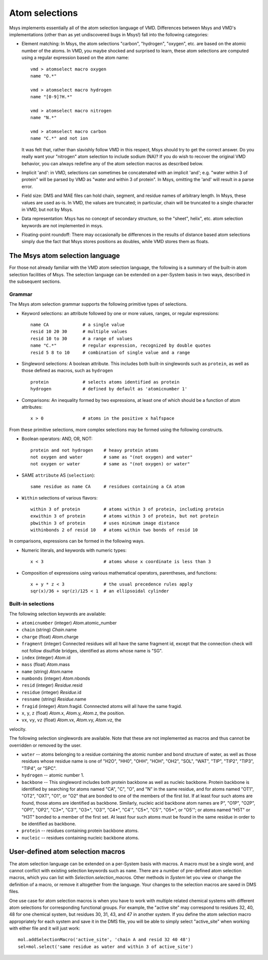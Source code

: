 ***************
Atom selections
***************

Msys implements essentially all of the atom selection language of VMD.
Differences between Msys and VMD's implementations (other than as yet
undiscovered bugs in Msys!) fall into the following categories:

* Element matching: In Msys, the atom selections "carbon", "hydrogen",
  "oxygen", etc. are based on the atomic number of the atoms.  In 
  VMD, you maybe shocked and surprised to learn, these atom selections
  are computed using a regular expression based on the atom name::
  
    vmd > atomselect macro oxygen
    name "O.*"
    
    vmd > atomselect macro hydrogen
    name "[0-9]?H.*"
    
    vmd > atomselect macro nitrogen
    name "N.*"
    
    vmd > atomselect macro carbon
    name "C.*" and not ion
  

  It was felt that, rather than slavishly follow VMD in this respect, Msys
  should try to get the correct answer.  Do you really want your "nitrogen"
  atom selection to include sodium (NA)?  If you do wish to recover the
  original VMD behavior, you can always redefine any of the atom selection
  macros as described below.

* Implicit 'and': in VMD, selections can sometimes be concatenated with
  an implicit 'and'; e.g. "water within 3 of protein" will be parsed by
  VMD as "water and within 3 of protein".  In Msys, omitting the 'and' will
  result in a parse error.

* Field size: DMS and MAE files can hold chain, segment, and residue names
  of arbitrary length.  In Msys, these values are used as-is.  In VMD,
  the values are truncated; in particular, chain will be truncated to
  a single character in VMD, but not by Msys.

* Data representation: Msys has no concept of secondary structure, so the
  "sheet", helix", etc. atom selection keywords are not implemented in 
  msys.
  
* Floating-point roundoff: There may occasionally be differences in the
  results of distance based atom selections simply due the fact that Msys
  stores positions as doubles, while VMD stores them as floats.  

The Msys atom selection language
--------------------------------

For those not already familiar with the VMD atom selection language,
the following is a summary of the built-in atom selection facilities
of Msys.  The selection language can be extended on a per-System basis
in two ways, described in the subsequent sections.


Grammar
*******

The Msys atom selection grammar supports the following primitive types of
selections.

* Keyword selections: an attribute followed by one or more values, ranges,
  or regular expressions::

    name CA             # a single value
    resid 10 20 30      # multiple values
    resid 10 to 30      # a range of values
    name "C.*"          # regular expression, recognized by double quotes
    resid 5 8 to 10     # combination of single value and a range

* Singleword selections: A boolean attribute.  This includes both
  built-in singlewords such as ``protein``, as well as those defined
  as macros, such as ``hydrogen`` ::

    protein             # selects atoms identified as protein
    hydrogen            # defined by default as 'atomicnumber 1'

* Comparisons: An inequality formed by two expressions, at least one of which
  should be a function of atom attributes:: 

    x > 0               # atoms in the positive x halfspace

From these primitive selections, more complex selections may be formed
using the following constructs.

* Boolean operators: AND, OR, NOT::

    protein and not hydrogen    # heavy protein atoms
    not oxygen and water        # same as "(not oxygen) and water"
    not oxygen or water         # same as "(not oxygen) or water"

* SAME ``attribute`` AS (``selection``)::

    same residue as name CA     # residues containing a CA atom

* ``Within`` selections of various flavors::

    within 3 of protein         # atoms within 3 of protein, including protein
    exwithin 3 of protein       # atoms within 3 of protein, but not protein
    pbwithin 3 of protein       # uses minimum image distance
    withinbonds 2 of resid 10   # atoms within two bonds of resid 10
     
In comparisons, expressions can be formed in the following ways.

* Numeric literals, and keywords with numeric types::

    x < 3                       # atoms whose x coordinate is less than 3

* Composition of expressions using various mathematical operators, 
  parentheses, and functions::

    x + y * z < 3               # the usual precedence rules apply
    sqr(x)/36 + sqr(z)/125 < 1  # an ellipsoidal cylinder


Built-in selections
*******************

The following selection keywords are available:

* ``atomicnumber`` (integer) `Atom`.atomic_number

* ``chain`` (string) `Chain`.name

* ``charge`` (float) `Atom`.charge

* ``fragment`` (integer) Connected residues will all have the same fragment
  id, except that the connection check will not follow disulfide bridges,
  identified as atoms whose name is "SG".

* ``index`` (integer) `Atom`.id

* ``mass`` (float) `Atom`.mass

* ``name`` (string) `Atom`.name

* ``numbonds`` (integer) `Atom`.nbonds

* ``resid`` (integer) `Residue`.resid

* ``residue`` (integer) `Residue`.id

* ``resname`` (string) `Residue`.name

* ``fragid`` (integer) `Atom`.fragid.  Connnected atoms will all have the same
  fragid.

* ``x``, ``y``, ``z`` (float) `Atom`.x, `Atom`.y, `Atom`.z, the position.

* ``vx``, ``vy``, ``vz`` (float) `Atom`.vx, `Atom`.vy, `Atom`.vz, the 
velocity.


The following selection singlewords are available.  Note that these
are not implemented as macros and thus cannot be overridden or removed
by the user.

* ``water`` -- atoms belonging to a residue containing the atomic number
  and bond structure of water, as well as those residues whose residue
  name is one of "H2O", "HH0", "OHH", "HOH", "OH2", "SOL", "WAT", "TIP", 
  "TIP2", "TIP3", "TIP4", or "SPC".

* ``hydrogen`` -- atomic number 1.

* ``backbone`` -- This singleword includes both protein backbone as well
  as nucleic backbone.  Protein backbone is identified by searching for
  atoms named "CA", "C", "O", and "N" in the same residue, and for atoms
  named "OT1", "OT2", "OXT", "O1", or "O2" that are bonded to one of the
  members of the first list.  If at least four such atoms are found, those
  atoms are identified as backbone.  Similarly, nucleic acid backbone atom
  names are P", "O1P", "O2P", "OP1", "OP2", "C3*", "C3'", "O3*", "O3'",
  "C4*", "C4'", "C5*", "C5'", "O5*", or "O5'"; or atoms named "H5T" or
  "H3T" bonded to a member of the first set.  At least four such atoms
  must be found in the same residue in order to be identified as backbone.

* ``protein`` -- residues containing protein backbone atoms.

* ``nucleic`` -- residues containing nucleic backbone atoms.


User-defined atom selection macros
----------------------------------

The atom selection language can be extended on a per-System basis with
macros.  A macro must be a single word, and cannot conflict with existing
selection keywords such as ``name``.  There are a number of pre-defined atom selection macros,
which you can list with `Selection.selection_macros`.  Other methods
in `System` let you view or change the definition of a macro, or remove
it altogether from the language.  Your changes to the selection macros
are saved in DMS files.

One use case for atom selection macros is when you have to work with
multiple related chemical systems with different atom selections for
corresponding functional groups. For example, the "active site" may
correspond to residues 32, 40, 48 for one chemical system, but residues
30, 31, 43, and 47 in another system.  If you define the atom selection
macro appropriately for each system and save it in the DMS file, you
will be able to simply select "active_site" when working with either
file and it will just work::

    mol.addSelectionMacro('active_site', 'chain A and resid 32 40 48')
    sel=mol.select('same residue as water and within 3 of active_site')


